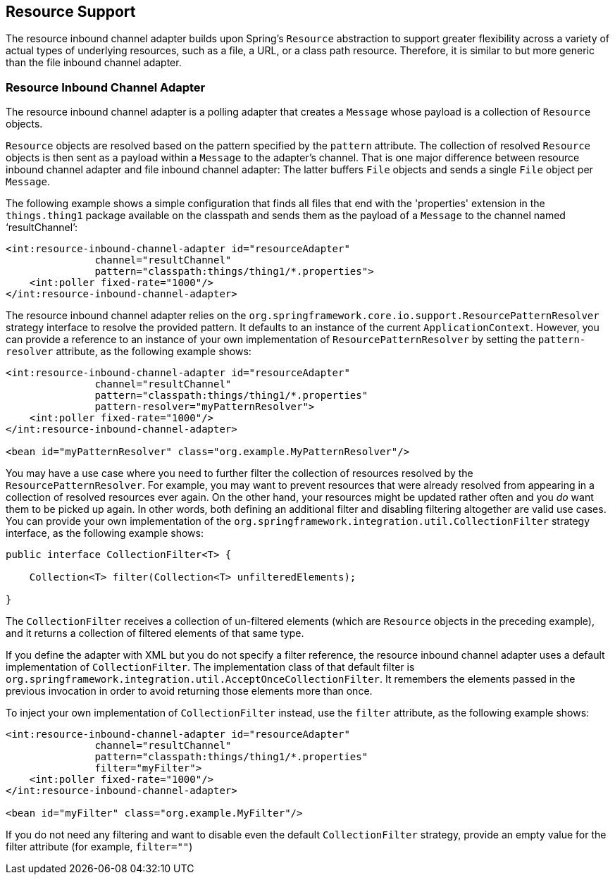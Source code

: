 [[resource]]
== Resource Support

The resource inbound channel adapter builds upon Spring's `Resource` abstraction to support greater flexibility across a variety of actual types of underlying resources, such as a file, a URL, or a class path resource.
Therefore, it is similar to but more generic than the file inbound channel adapter.

[[resource-inbound-channel-adapter]]
=== Resource Inbound Channel Adapter

The resource inbound channel adapter is a polling adapter that creates a `Message` whose payload is a collection of `Resource` objects.

`Resource` objects are resolved based on the pattern specified by the `pattern` attribute.
The collection of resolved `Resource` objects is then sent as a payload within a `Message` to the adapter's channel.
That is one major difference between resource inbound channel adapter and file inbound channel adapter: The latter buffers `File` objects and sends a single `File` object per `Message`.

The following example shows a simple configuration that finds all files that end with the 'properties' extension in the `things.thing1` package available on the classpath and sends them as the payload of a `Message` to the channel named '`resultChannel`':

====
[source,xml]
----
<int:resource-inbound-channel-adapter id="resourceAdapter"
               channel="resultChannel"
               pattern="classpath:things/thing1/*.properties">
    <int:poller fixed-rate="1000"/>
</int:resource-inbound-channel-adapter>
----
====

The resource inbound channel adapter relies on the `org.springframework.core.io.support.ResourcePatternResolver` strategy interface to resolve the provided pattern.
It defaults to an instance of the current `ApplicationContext`.
However, you can provide a reference to an instance of your own implementation of `ResourcePatternResolver` by setting the `pattern-resolver` attribute, as the following example shows:

====
[source,xml]
----
<int:resource-inbound-channel-adapter id="resourceAdapter"
               channel="resultChannel"
               pattern="classpath:things/thing1/*.properties"
               pattern-resolver="myPatternResolver">
    <int:poller fixed-rate="1000"/>
</int:resource-inbound-channel-adapter>

<bean id="myPatternResolver" class="org.example.MyPatternResolver"/>
----
====

You may have a use case where you need to further filter the collection of resources resolved by the `ResourcePatternResolver`.
For example, you may want to prevent resources that were already resolved from appearing in a collection of resolved resources ever again.
On the other hand, your resources might be updated rather often and you _do_ want them to be picked up again.
In other words, both defining an additional filter and disabling filtering altogether are valid use cases.
You can provide your own implementation of the `org.springframework.integration.util.CollectionFilter` strategy interface, as the following example shows:

====
[source,java]
----
public interface CollectionFilter<T> {

    Collection<T> filter(Collection<T> unfilteredElements);

}
----
====

The `CollectionFilter` receives a collection of un-filtered elements (which are `Resource` objects in the preceding example), and it returns a collection of filtered elements of that same type.

If you define the adapter with XML but you do not specify a filter reference, the resource inbound channel adapter uses a default implementation of `CollectionFilter`.
The implementation class of that default filter is `org.springframework.integration.util.AcceptOnceCollectionFilter`.
It remembers the elements passed in the previous invocation in order to avoid returning those elements more than once.

To inject your own implementation of `CollectionFilter` instead, use the `filter` attribute, as the following example shows:

====
[source,xml]
----
<int:resource-inbound-channel-adapter id="resourceAdapter"
               channel="resultChannel"
               pattern="classpath:things/thing1/*.properties"
               filter="myFilter">
    <int:poller fixed-rate="1000"/>
</int:resource-inbound-channel-adapter>

<bean id="myFilter" class="org.example.MyFilter"/>
----
====

If you do not need any filtering and want to disable even the default `CollectionFilter` strategy, provide an empty value for the filter attribute (for example, `filter=""`)

